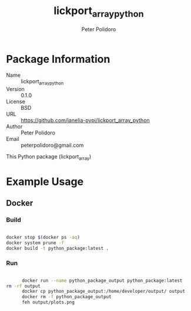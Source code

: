 #+TITLE: lickport_array_python
#+AUTHOR: Peter Polidoro
#+EMAIL: peterpolidoro@gmail.com

* Package Information
  - Name :: lickport_array_python
  - Version :: 0.1.0
  - License :: BSD
  - URL :: https://github.com/janelia-pypi/lickport_array_python
  - Author :: Peter Polidoro
  - Email :: peterpolidoro@gmail.com

  This Python package (lickport_array)

* Example Usage

** Docker

*** Build

		#+BEGIN_SRC sh

			docker stop $(docker ps -aq)
			docker system prune -f
			docker build -t python_package:latest .

		#+END_SRC

*** Run

		#+BEGIN_SRC sh

			docker run --name python_package_output python_package:latest
      rm -rf output
			docker cp python_package_output:/home/developer/output/ output
			docker rm -f python_package_output
			feh output/plots.png

		#+END_SRC
